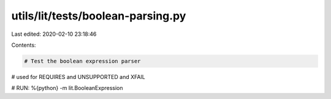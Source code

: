 utils/lit/tests/boolean-parsing.py
==================================

Last edited: 2020-02-10 23:18:46

Contents:

.. code-block:: py

    # Test the boolean expression parser
# used for REQUIRES and UNSUPPORTED and XFAIL

# RUN: %{python} -m lit.BooleanExpression


